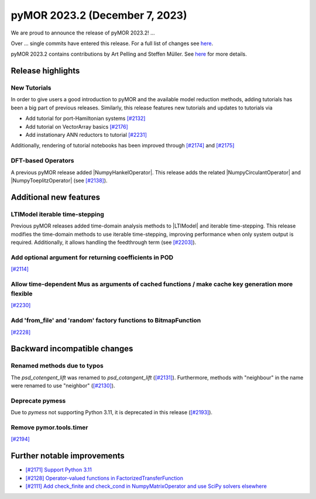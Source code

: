 pyMOR 2023.2 (December 7, 2023)
-------------------------------

We are proud to announce the release of pyMOR 2023.2!
...

Over ... single commits have entered this release. For a full list of changes
see `here <https://github.com/pymor/pymor/compare/2023.1.x...2023.2.x>`__.

pyMOR 2023.2 contains contributions by Art Pelling and Steffen Müller.
See `here <https://github.com/pymor/pymor/blob/main/AUTHORS.md>`__ for more
details.


Release highlights
^^^^^^^^^^^^^^^^^^

New Tutorials
~~~~~~~~~~~~~
In order to give users a good introduction to pyMOR and the available model
reduction methods, adding tutorials has been a big part of previous releases.
Similarly, this release features new tutorials and updates to tutorials via

- Add tutorial for port-Hamiltonian systems `[#2132] <https://github.com/pymor/pymor/pull/2132>`_
- Add tutorial on VectorArray basics `[#2176] <https://github.com/pymor/pymor/pull/2176>`_
- Add instationary ANN reductors to tutorial `[#2231] <https://github.com/pymor/pymor/pull/2231>`_

Additionally, rendering of tutorial notebooks has been improved
through `[#2174] <https://github.com/pymor/pymor/pull/2174>`_ and
`[#2175] <https://github.com/pymor/pymor/pull/2175>`_

DFT-based Operators
~~~~~~~~~~~~~~~~~~~
A previous pyMOR release added |NumpyHankelOperator|.
This release adds the related |NumpyCirculantOperator| and
|NumpyToeplitzOperator|
(see `[#2138] <https://github.com/pymor/pymor/pull/2138>`_).


Additional new features
^^^^^^^^^^^^^^^^^^^^^^^

LTIModel iterable time-stepping
~~~~~~~~~~~~~~~~~~~~~~~~~~~~~~
Previous pyMOR releases added time-domain analysis methods to |LTIModel| and
iterable time-stepping.
This release modifies the time-domain methods to use iterable time-stepping,
improving performance when only system output is required.
Additionally, it allows handling the feedthrough term
(see `[#2203] <https://github.com/pymor/pymor/pull/2203>`_).

Add optional argument for returning coefficients in POD
~~~~~~~~~~~~~~~~~~~~~~~~~~~~~~~~~~~~~~~~~~~~~~~~~~~~~~~
`[#2114] <https://github.com/pymor/pymor/pull/2114>`_

Allow time-dependent Mus as arguments of cached functions / make cache key generation more flexible
~~~~~~~~~~~~~~~~~~~~~~~~~~~~~~~~~~~~~~~~~~~~~~~~~~~~~~~~~~~~~~~~~~~~~~~~~~~~~~~~~~~~~~~~~~~~~~~~~~~
`[#2230] <https://github.com/pymor/pymor/pull/2230>`_

Add 'from_file' and 'random' factory functions to BitmapFunction
~~~~~~~~~~~~~~~~~~~~~~~~~~~~~~~~~~~~~~~~~~~~~~~~~~~~~~~~~~~~~~~~
`[#2228] <https://github.com/pymor/pymor/pull/2228>`_


Backward incompatible changes
^^^^^^^^^^^^^^^^^^^^^^^^^^^^^

Renamed methods due to typos
~~~~~~~~~~~~~~~~~~~~~~~~~~~~
The `psd_cotengent_lift` was renamed to `psd_cotangent_lift`
(`[#2131] <https://github.com/pymor/pymor/pull/2131>`_).
Furthermore, methods with "neighbour" in the name were renamed to use "neighbor"
(`[#2130] <https://github.com/pymor/pymor/pull/2130>`_).

Deprecate pymess
~~~~~~~~~~~~~~~~
Due to `pymess` not supporting Python 3.11,
it is deprecated in this release
(`[#2193] <https://github.com/pymor/pymor/pull/2193>`_).

Remove pymor.tools.timer
~~~~~~~~~~~~~~~~~~~~~~~~
`[#2194] <https://github.com/pymor/pymor/pull/2194>`_


Further notable improvements
^^^^^^^^^^^^^^^^^^^^^^^^^^^^
- `[#2171] Support Python 3.11 <https://github.com/pymor/pymor/pull/2171>`_
- `[#2128] Operator-valued functions in FactorizedTransferFunction <https://github.com/pymor/pymor/pull/2128>`_
- `[#2111] Add check_finite and check_cond in NumpyMatrixOperator and use SciPy solvers elsewhere <https://github.com/pymor/pymor/pull/2111>`_
